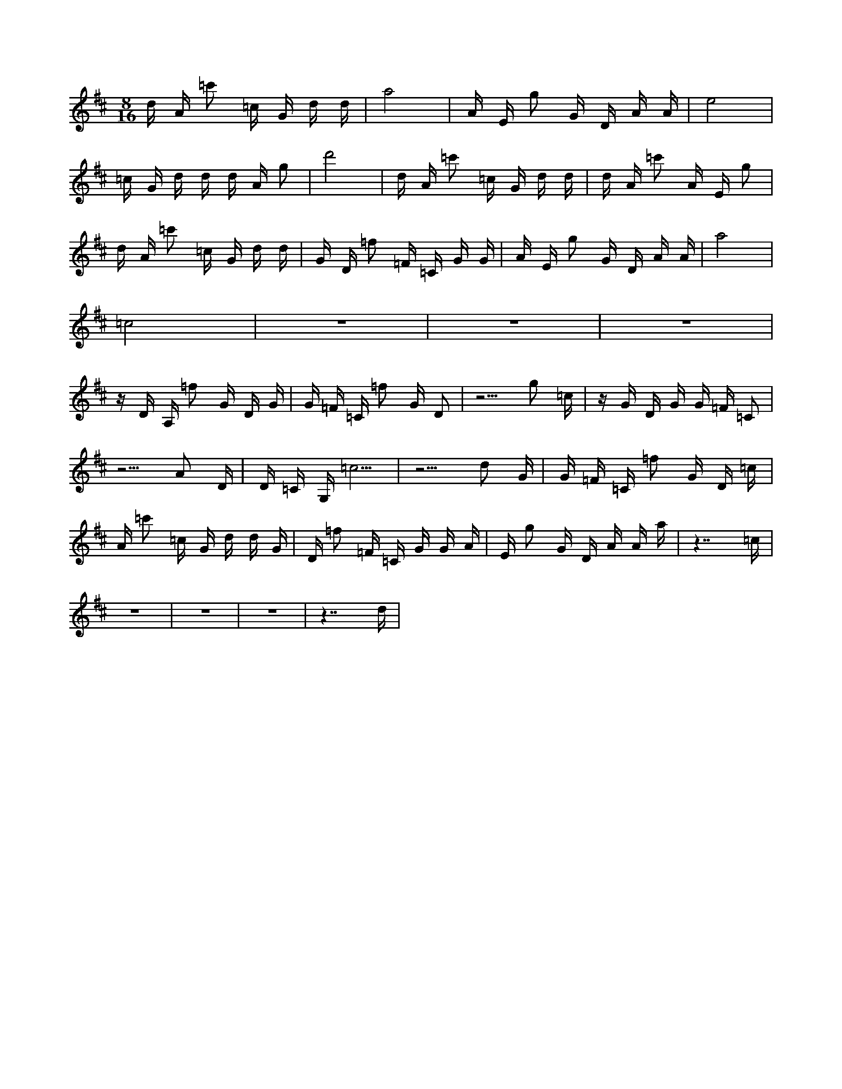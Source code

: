 X:1
M:8/16
K:D
d A =c'2 =c G d d | a8 | A E g2 G D A A | e8 | 
 =c G d d d A g2 | d'8 | d A =c'2 =c G d d | d A =c'2 A E g2 | 
 d A =c'2 =c G d d | G D =f2 =F =C G G | A E g2 G D A A | a8 | 
 =c8 | z8 | z8 | z8 | 
 z D A, =f2 G D G | G =F =C =f2 G D2 | z5 g2 =c | z G D G G =F =C2 | 
 z5 A2 D | D =C G, =c5 | z5 d2 G | G =F =C =f2 G D =c | 
 A =c'2 =c G d d G | D =f2 =F =C G G A | E g2 G D A A a | z7 =c | 
 z8 | z8 | z8 | z7 d | 

